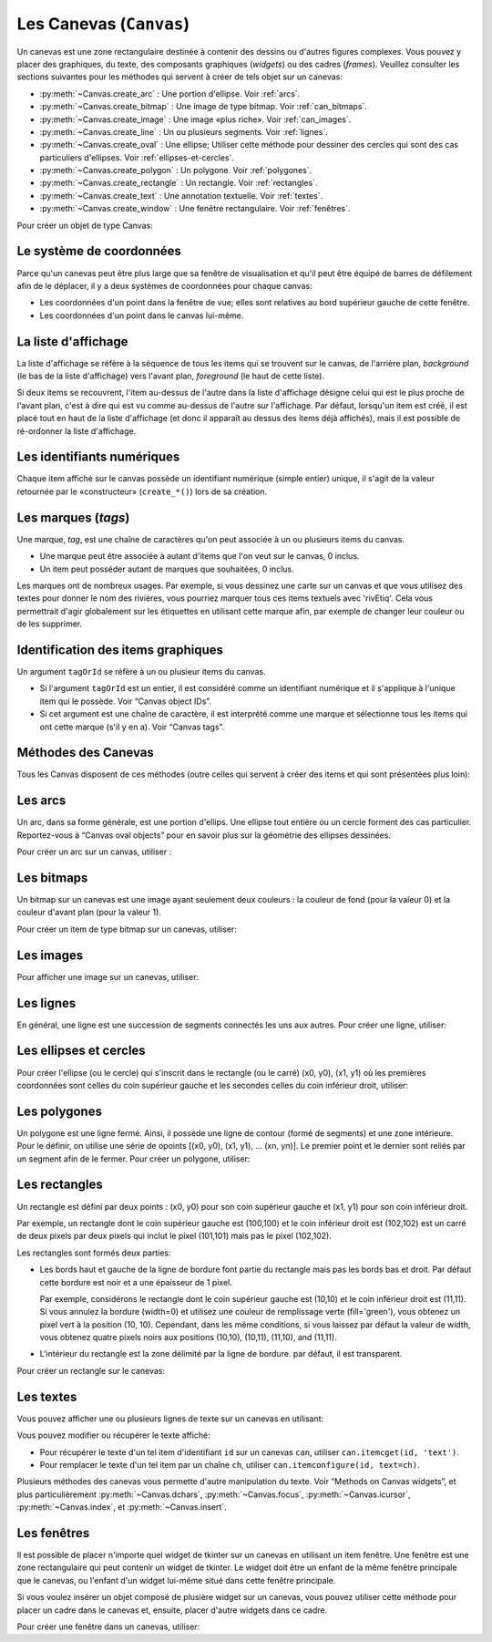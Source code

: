 .. _CANEVAS:

************************
Les Canevas (``Canvas``)
************************

Un canevas est une zone rectangulaire destinée à contenir des dessins ou d'autres figures complexes. Vous pouvez y placer des graphiques, du texte, des composants graphiques (`widgets`) ou des cadres (`frames`). Veuillez consulter les sections suivantes pour les méthodes qui servent à créer de tels objet sur un canevas:

* :py:meth:`~Canvas.create_arc` : Une portion d'ellipse. Voir :ref:`arcs`.

* :py:meth:`~Canvas.create_bitmap` : Une image de type bitmap. Voir :ref:`can_bitmaps`.

* :py:meth:`~Canvas.create_image` : Une image «plus riche». Voir :ref:`can_images`.

* :py:meth:`~Canvas.create_line` : Un ou plusieurs segments. Voir :ref:`lignes`.

* :py:meth:`~Canvas.create_oval` : Une ellipse; Utiliser cette méthode pour dessiner des cercles qui sont des cas particuliers d'ellipses. Voir :ref:`ellipses-et-cercles`.

* :py:meth:`~Canvas.create_polygon` : Un polygone. Voir :ref:`polygones`.

* :py:meth:`~Canvas.create_rectangle` : Un rectangle. Voir :ref:`rectangles`.

* :py:meth:`~Canvas.create_text` : Une annotation textuelle. Voir :ref:`textes`.

* :py:meth:`~Canvas.create_window` : Une fenêtre rectangulaire. Voir :ref:`fenêtres`.

Pour créer un objet de type Canvas:

.. py:class:: Canvas(parent, option=valeur, ...)

        Le constructeur retourne le nouveau widget canvas. Ses options sont:

        :arg borderwidth:
                (ou **bd**) Largeur de la bordure du canvas. Voir :ref:`dimensions`.
                La valeur par défaut est deux pixels. 
        :arg background:
                (ou **bg**) Couleur de fond du canvas. La valeur par défaut est un gris léger, à peu près ``'#E4E4E4'``.
        :arg closeenough:
                Un flottant qui précise la distance minimale entre la souris et un item pour considérer qu'elle est dedans. La valeur par défaut est 1.0.
        :arg confine:
                Si True (la valeur par défaut), il n'est pas possible de faire défiler le canvas en dehors de sa zone de visualisation (`scrollregion`), voir plus ci-dessous.
        :arg cursor:
                Pointeur de la souris utilisé sur le canvas. Voir “Cursors”.
        :arg height:
            Hauteur du canvas. Voir “Dimensions”.
        :arg highlightbackground:
                Couleur de la ligne de focus lorsque le canvas n'a pas le focus. Voir “Focus: routing keyboard input”.
        :arg highlightcolor:
                Couleur de la ligne de focus lorsque le canvas a le focus.
        :arg highlightthickness:
                Épaisseur de la ligne de focus. La valeur par défaut est 1.
        :arg relief:
                Le style de relief du canvas. La valeur par défaut est 'flat'. Voir “Relief styles”.
        :arg scrollregion:
                Un tuple ``(w, n, e, s)`` qui défini la zone du canvas accessible par défilement. w désigne le côté gauche, n le bord haut, e le côté droit et s le bord bas.
        :arg selectbackground:
                La couleur de fond utilisée pour afficher l'item sélectionné.
        :arg selectborderwidth:
                L'épaisseur de la bordure de l'item sélectionné.
        :arg selectforeground:
                La couleur d'avant plan utilisée pour mettre en valeur l'item sélectionné.
        :arg takefocus:
                Normalement, le focus (see Section 53, “Focus: routing keyboard input”) est obtenu en utilisant la touche Tab seulement si un gestionnaire d'événement a été prévu pour cela (see Section 54, “Events” for an overview of keyboard bindings). Si vous positionnez la valeur de cette option à 1, le canvas obtiendra le focus de manière ordinaire. Positionnez la à '' pour obtenir le comportement «normal».
        :arg width:
                Largeur du canvas. Voir “Dimensions”.
        :arg xscrollincrement:
                Normalement, on peut faire défiler un canvas horizontalement à n'importe qu'elle position. Vous pouvez obtenir ce comportement en positionnant cette opition à 0. Si vous donnez une valeur positive à cette option, le canvas défile en utilisant des multiples de cette valeur. Elle sera en outre utilisée comme unité de défilement horizontal comme quand l'utilisateur clique sur les flèches situées aux extrémités d'une barre de défilement. Voir “The Scrollbar widget”.
        :arg xscrollcommand:
                Si le canvas est muni d'une barre défilement, positionnez cette option en utilisant la méthode ``set()`` de la barre.
        :arg yscrollincrement:
                Fonctionne de manière similaire à **xscrollincrement**, mais pour un défilement vertical.
        :arg yscrollcommand:
                Fonctionne de manière similaire à **xscrollcommand**, mais pour une barre de défilement vertical.

Le système de coordonnées
=========================

Parce qu'un canevas peut être plus large que sa fenêtre de visualisation et qu'il peut être équipé de barres de défilement afin de le déplacer, il y a deux systèmes de coordonnées pour chaque canvas:

* Les coordonnées d'un point dans la fenêtre de vue; elles sont relatives au bord supérieur gauche de cette fenêtre.

* Les coordonnées d'un point dans le canvas lui-même.

La liste d'affichage
====================

La liste d'affichage se réfère à la séquence de tous les items qui se trouvent sur le canvas, de l'arrière plan, *background* (le bas de la liste d'affichage) vers l'avant plan, *foreground* (le haut de cette liste).

Si deux items se recouvrent, l'item au-dessus de l'autre dans la liste d'affichage désigne celui qui est le plus proche de l'avant plan, c'est à dire qui est vu comme au-dessus de l'autre sur l'affichage. Par défaut, lorsqu'un item est créé, il est placé tout en haut de la liste d'affichage (et donc il apparaît au dessus des items déjà affichés), mais il est possible de ré-ordonner la liste d'affichage.

Les identifiants numériques
===========================

Chaque item affiché sur le canvas possède un identifiant numérique (simple entier) unique, il s'agit de la valeur retournée par le «constructeur» (``create_*()``) lors de sa création.

Les marques (`tags`)
====================

Une marque, `tag`, est une chaîne de caractères qu'on peut associée à un ou plusieurs items du canvas.

* Une marque peut être associée à autant d'items que l'on veut sur le canvas, 0 inclus.

* Un item peut posséder autant de marques que souhaitées, 0 inclus.

Les marques ont de nombreux usages. Par exemple, si vous dessinez une carte sur un canvas et que vous utilisez des textes pour donner le nom des rivières, vous pourriez marquer tous ces items textuels avec 'rivEtiq'. Cela vous permettrait d'agir globalement sur les étiquettes en utilisant cette marque afin, par exemple de changer leur couleur ou de les supprimer.

Identification des items graphiques
===================================

Un argument ``tagOrId`` se réfère à un ou plusieur items du canvas.

* Si l'argument ``tagOrId`` est un entier, il est considéré comme un identifiant numérique et il s'applique à l'unique item qui le possède. Voir “Canvas object IDs”.

* Si cet argument est une chaîne de caractère, il est interprété comme une marque et sélectionne tous les items qui ont cette marque (s'il y en a). Voir “Canvas tags”. 

Méthodes des Canevas
====================

Tous les Canvas disposent de ces méthodes (outre celles qui servent à créer des items et qui sont présentées plus loin):

.. hlist::
  :columns: 4

  * :py:meth:`~Canvas.addtag_above`
  * :py:meth:`~Canvas.addtag_all`
  * :py:meth:`~Canvas.addtag_below`
  * :py:meth:`~Canvas.addtag_closest`
  * :py:meth:`~Canvas.addtag_enclosed`
  * :py:meth:`~Canvas.addtag_overlapping`
  * :py:meth:`~Canvas.addtag_withtag`
  * :py:meth:`~Canvas.bbox`
  * :py:meth:`~Canvas.canvasx`
  * :py:meth:`~Canvas.canvasy`
  * :py:meth:`~Canvas.coords`
  * :py:meth:`~Canvas.dchars`
  * :py:meth:`~Canvas.delete`
  * :py:meth:`~Canvas.dtag`
  * :py:meth:`~Canvas.find_above`
  * :py:meth:`~Canvas.find_all`
  * :py:meth:`~Canvas.find_below`
  * :py:meth:`~Canvas.find_closest`
  * :py:meth:`~Canvas.find_enclosed`
  * :py:meth:`~Canvas.find_overlapping`
  * :py:meth:`~Canvas.find_withtag`
  * :py:meth:`~Canvas.focus`
  * :py:meth:`~Canvas.gettags`
  * :py:meth:`~Canvas.icursor`
  * :py:meth:`~Canvas.index`
  * :py:meth:`~Canvas.insert`
  * :py:meth:`~Canvas.itemcget`
  * :py:meth:`~Canvas.itemconfigure`
  * :py:meth:`~Canvas.move`
  * :py:meth:`~Canvas.postscript`
  * :py:meth:`~Canvas.scale`
  * :py:meth:`~Canvas.scan_dragto`
  * :py:meth:`~Canvas.scan_mark`
  * :py:meth:`~Canvas.select_adjust`
  * :py:meth:`~Canvas.select_clear`
  * :py:meth:`~Canvas.select_from`
  * :py:meth:`~Canvas.select_item`
  * :py:meth:`~Canvas.select_to`
  * :py:meth:`~Canvas.tag_bind`
  * :py:meth:`~Canvas.tag_lower`
  * :py:meth:`~Canvas.tag_raise`
  * :py:meth:`~Canvas.tag_unbind`
  * :py:meth:`~Canvas.type`
  * :py:meth:`~Canvas.xview_moveto`
  * :py:meth:`~Canvas.xview_scroll`
  * :py:meth:`~Canvas.yview_moveto`
  * :py:meth:`~Canvas.yview_scroll`

.. py:method:: Canvas.addtag_above(newTag, tagOrId)

        Appose une nouvelle marque ``newTag`` à l'item situé juste au-dessus de celui qui est sélectionné par `tagOrId` dans la liste d'affichage. l'argument ``newTag``, donné sous la forme d'une chaîne de caractère, est la marque qu'on souhaite apposer.

.. py:method:: Canvas.addtag_all(newTag)

        Attache la marque donné à tous les items qui sont présents sur le canevas.

.. py:method:: Canvas.addtag_below(newTag, tagOrID)

        Attache la nouvelle marque ``newTag`` à tous les items situés en-dessous de celui qui est indiqué par l'identifiant numérique ou la marque ``tagOrId``. L'argument ``newTag`` est une chaîne de caractères.

.. py:method:: Canvas.addtag_closest(newTag, x, y, halo=None, start=None)

        Ajoute une marque à l'item le plus proche de la position indiquée par les coordonnées (de la fenêtre de vue). Si un ou plusieurs items sont à la même distanche, celui qui est le plus haut dans la liste d'affichage (qui recouvre les autres) est sélectionné.
        Utilisez l'argument ``halo`` afin d'augmenter la taille effective du point. Par exemple, une valeur de 5 indique le traitement de tous les objets qui recouvrent le disque de centre `(x, y)`.

        Si l'identifiant d'un objet est utilisé pour l'argument start, cette méthode marque l'item qui est le plus haut dans la liste d'affichage tout en étant en dessous de celui qui est aisni identifié.

.. py:method:: Canvas.addtag_enclosed(newTag, x1, y1, x2, y2)

        Ajoute la marque ``newTag`` à tous les items qui sont recouvert complètement par le rectangle dont le coin supérieur gauche est *(x1, y1)* et le coin inférieur droit est *(x2, y2)*. 

.. py:method:: Canvas.addtag_overlapping(newTag, x1, y1, x2, y2)

        Comme la méthode précédente à cela près que les items marqué sont tous ceux qui ont au moins un point commun avec le rectangle.

.. py:method:: Canvas.addtag_withtag(newTag, tagOrId)

        Ajoute la marque ``newTag`` à (aux) l'objet(s) identifié(s) par ``tagOrId``. 

.. py:method:: Canvas.bbox(tagOrId=None)

        Retourne un tuple ``(x1, y1, x2, y2)`` qui décrit un rectangle qui renferme tous les objets identifiés par ``tagOrId``. Si l'argument n'est pas précisé, le rectangle retourné est le plus petit qui contient tous les items présents dans le canevas. Le coin supérieur gauche du rectangle est *(x1, y1)* et son coin inférieur droit est (x2, y2).

.. py:method:: Canvas.canvasx(screenx, gridspacing=None)

        Retourne la coordonnées x du canevas qui correspond à la coordonnée x d'affichage précisée par ``screenx``. Si l'argument ``gridspacing``est précisé, la valeur de x relative au canevas est arrondi au plus proche multiple de cette valeur.

.. py:method:: Canvas.canvasy(screeny, gridspacing=None)

        Similaire à la méthode précédente mais pour y.

.. py:method:: Canvas.coords(tagOrId, x0, y0, x1, y1, ..., xn, yn)

        Si vous précisez uniquement l'argument ``tagOrId``, elle retourne un tuple contenant les coordonnées du plus en dessous ou de l'unique item précisé par cet argument. Le nombre des coordonnées dépend du type d'item. Dans la plupart des cas, il est de la forme (x1, y1, x2, y2) décrivant la boîte englobant (*bounding box*) de l'item.

        Vous pouvez déplacer un item en précisant ses nouvelles coordonnées.

.. py:method:: Canvas.dchars(tagOrId, first=0, last=first)

        Supprime des caractères d'un ou d'items textuels. Tous les caractères situés entre first et last (inclus) sont supprimés, ces paramètres indiquant une position entière ou la fin du texte via la chaîne ``'end'``. Par exemple, pour un canevas ``C`` et un item de marque ``'I'``, C.dchars('I', 1, 1) supprime le second caractère.

.. py:method:: Canvas.delete(tagOrId)

        Supprime le ou les items indiqués par ``tagOrId``. Il n'y a pas d'erreurs si aucun item ne correspond à ``tagOrId``.

.. py:method:: Canvas.dtag(tagOrId, tagToDelete)

        Supprime la marque ``tagToDelete`` de (ou des) l'item(s) associé(s) à ``tagOrId`` from the object or objects specified by tagOrId. 

.. py:method:: Canvas.find_above(tagOrId)

        Retourne l'identifiant numérique de l'item situé juste au dessus de celui qui est sélectionné par ``tagOrId``. S'il y en a plusieurs, on utilise le plus haut dans la liste d'affichage. Si l'item précisé par ``tagOrId`` est le plus haut, la méthode returne un tuple vide ``()``.

.. py:method:: Canvas.find_all()

        Retourne une liste qui contient tous les identifiants numériques de tous les items du canvas, du plus bas au plus haut.

.. py:method:: Canvas.find_below(tagOrId)

        Retourne l'identifiant numérique de l'item situé juste en dessous de celui qui est associé à ``tagOrId``. Si plusieurs items correspondent, on obtient le plus bas dans la liste d'affichage. Si l'item précisé par ``tagOrId`` est le plus bas, la méthode retourne un tuple vide ``()``.

.. py:method:: Canvas.find_closest(x, y, halo=None, start=None)

        Retourne un tuple contenant l'identifiant numérique d'un seul item, celui qui est le plus proche du point (x, y). Si plusieurs items sont sélectionnés, c'est celui qui est le plus haut dans la liste d'affichage. Si aucun item n'est sélectionné, retourne une liste vide. Utiliser l'argument ``halo`` afin d'augmenter la taille effective du point. Tout item situé à une distance inférieur à ``halo`` de (x, y) le coupe. argument to increase the effective size of the point. For example, halo=5 would treat any object within 5 pixels of (x, y) as overlapping. Si ``start`` est renseigné, en utilisant une marque ou un identifiant (la marque sélectionne l'item le plus bas), l'item le plus proche et situé en-dessous de ``start`` est choisi.

.. py:method:: Canvas.find_enclosed(x1, y1, x2, y2)

        Retourne la liste des identifiants numériques des items situés entièrement à l'intérieur du rectangle déterminé par (x1, y1) (coin supérieur gauche) et (x2,y2) (coin inférieur droit). 

.. py:method:: Canvas.find_overlapping(x1, y1, x2, y2)

        Similaire à la méthode précédente, mais sélectionne tous les items qui ont au moins un point commun avec le rectangle.

.. py:method:: Canvas.find_withtag(tagOrId)

        Retourne la liste des identifiants numériques des items sélectionné par ``tagOrId``.

.. py:method:: Canvas.focus(tagOrId=None)

        Donne le focus à l'item sélectionné par ``tagOrId``. Si plusieurs sont sélectionnés, donne le focus au premier de la liste d'affichage qui permet un curseur d'insertion. Si aucun n'item ne satisfait cette condition ou si le caneva n'a pas le focus, le focus n'est pas modifié. Si l'argument est omis, l'identifiant de l'item qui a le focus est retourné ou ``''`` si aucun ne l'a.

.. py:method:: Canvas.gettags(tagOrId)

        If tagOrId is an object ID, returns a list of all the tags associated with that object. If the argument is a tag, returns all the tags for the lowest object that has that tag. 

.. py:method:: Canvas.icursor(tagOrId, index)

        En supposant que l'item sélectionné permet l'insertion de texte et qu'il a le focus, positionne le curseur d'insertion à la position ``index`` lequel est soit un entier ou la chaîne 'end'. N'a pas d'effet autrement.

.. py:method:: Canvas.index(tagOrId, specifier)

        Retourne l'index (entier) du ``specifier`` donné dans l'item textuel sélection par ``tagOrId`` (le plus bas s'il y en a plusieurs). Returns the integer index of the given specifier in the text item specified by tagOrId (the lowest one that, if tagOrId specifies multiple objects). La valeur de retour est une position dans une chaîne qui suit les convention de Python, 0 signifie avant le premier caractère. L'argument ``specifier`` peut être :

        * 'insert', pour retourner la position courante du curseur d'insertion.

        * 'end', pour retourner la position qui suit le dernier caractère.

        * 'sel.first', pour retourner la position initiale de la zone de sélection. Si une telle zone n'existe pas, tkinter produira une exception du type ``TclError``.

        * 'sel.last', pour retourner la position de la fin de la zone de sélection. De même, tkinter lève une exception si une telle zone n'existe pas.

        * Une chaîne de la forme '@x,y' pour retourner l'index du caractère situé à la position (x, y). Si cette position est située au-dessus ou à gauche de l'item textuel, la méthode retourne 0. Si elle est située en-dessous ou à droite, la méthode retourne l'index de fin de l'item. 

.. py:method:: Canvas.insert(tagOrId, beforeThis, text)

        Insère la chaîne de cararctère `text` dans le ou les items donnés via ``tagOrId``, à la position déterminée par ``beforeThis``: 'insert', 'end', 'sel.first' et 'sel.last' ou un entier (index) ou '@x,y' (x et y à remplacer par des entiers).

.. py:method:: Canvas.itemcget(tagOrId, option)

        Retourne la valeur de l'``option`` de configuration (précisé par une chaîne de caractère) pour l'item sélectionné (ou pour l'item le plus bas si plusieurs sont sélectionnés par ``tagOrId``. C'est très similaire à la méthode ``cget()`` pour les widgets.

.. py:method:: Canvas.itemconfigure(tagOrId, option, ...)

        Si aucune option n'est indiquée, retourne un dictionnaire dont les clés sont les options possibles pour l'item donné par ``tagOrId`` (ou le plus bas s'il y en a plusieurs). Autrement, modifie la ou les options données sous la forme ``option=valeur``.

.. py:method:: Canvas.move(tagOrId, dx, dy)

        Déplace les items donnés via ``tagOrId`` by adding dx à leur coordonnés x et dy à leurs coordonnées y.

.. py:method:: Canvas.postscript(option, ...)

        Generates an Encapsulated PostScript representation of the canvas's current contents. The options include:
        colormode	Use 'color' for color output, 'gray' for grayscale, or 'mono' for black and white.
        file	If supplied, names a file where the PostScript will be written. If this option is not given, the PostScript is returned as a string.
        height	How much of the Y size of the canvas to print. Default is the entire visible height of the canvas.
        rotate	If false, the page will be rendered in portrait orientation; if true, in landscape.
        x	Leftmost canvas coordinate of the area to print.
        y	Topmost canvas coordinate of the area to print.
        width	How much of the X size of the canvas to print. Default is the visible width of the canvas. 

.. py:method:: Canvas.scale(tagOrId, x, y, sx, sy)

        Mise à l'échelle de tous les objets relativement au point de référence ``P=(x, y)``. Les facteurs d'échelle ``sx`` et ``sy`` sont basés sur une valeur de 1.0 qui signifie aucune mise à l'échelle. Chaque point des items sélectionné sont déplacés de façon que leurs distances en x (resp. en y) au point P sont multipliées par sx (resp. sy). Cette méthode ne modifie pas la taille des textes mais peut les déplacer.

.. py:method:: Canvas.scan_dragto(x, y, gain=10.0)

        Sert à faire défiler le canevas. voir la méthode :py:meth:`~Canvas.scan_mark()`.

.. py:method:: Canvas.scan_mark(x, y)

        Cette méthode sert à réaliser des défilement rapide du canevas. L'intention est que l'utilisateur puisse faire défiler le canvas en appuyant sur un bouton de la souris (sans relâcher) et en la déplaçant jusqu'au relâchement. Pour réaliser cette fonctionnalité, lier l'événement souris «bouton appuyé» à un gestionnaire qui appelle cette méthode en positionnant x et y à la position de la souris. Ensuite, lier l'événement '<Motion>' à un gestionnaire qui, en supposant que le bouton de la souris n'est pas relâché, appelle :py:meth:`~Canvas.scan_dragto(x, y, gain)` en positionnant x et y aux coordonnées de la souris ; le paramètre ``gain`` sert à contrôler le rythme du défilement, sa valeur par défaut est 10.0. Utiliser une valeur plus grande pour accélérer le défilement.

.. py:method:: Canvas.select_adjust(tagOrId, index)

        Trouve l'extrémité de la selection courante la plus proche du caractère donné par ``index`` et l'ajuste de façon que la nouvelle sélection contienne ce caractère. L'autre extrémité de la sélection devient le point d'ancrage pour une utilisation ultérieure de :py:meth:`~Canvas.select_to`. Si il n'y avait aucune sélection, se comporte comme la méthode  :py:meth:`~Canvas.select_to`.

        Pour les valeurs possible de ``index``, voir :py:meth:`~Canvas.insert`. 

.. py:method:: Canvas.select_clear()

        Supprime la sélection courante (pas ce qui est sélectionné) si elle existe, autrement ne fait rien.

.. py:method:: Canvas.select_from(tagOrId, index)

        Positionne le point d'ancrage de la sélection juste avant le caractère précisé par ``index`` dans le texte de l'item donné par ``tagOrId``. Cette méthode ne modifie pas une sélection existante, elle positionne simplement la marque de fin de sélection pour l'utilisation ultérieur de :py:meth:`~Canvas.select_to`.

.. py:method:: Canvas.select_item()

        S'il y a une sélection de texte dans ce canevas, retourne l'identiant de l'item texte qui contient la sélection. Sinon, retourne None.

.. py:method:: Canvas.select_to(oid, index)

        Positionne la sélection afin qu'elle inclue tous les caractères compris entre l'ancre de la sélection et ``index``. La nouvelle sélection contient le caractère à la position ``index``. Elle contient le caractère associé à l'ancre de sélection seulement si ``index`` est supérieur ou égal au point d'ancrage de la sélection. Le point d'ancrage de la sélection est déterminé par la dernière utilisation des méthodes :py:meth:`~Canvas.select_adjust` ou :py:meth:`~Canvas.select_from`.  Si le point d'ancrage de la sélection n'était pas positionné, il est placé à la position ``index`, il est placé à la position ``index``.

.. py:method:: Canvas.tag_bind(tagOrId, chevt=None, gestionnaire=None, add=None)

        Lie le gestionnaire d'événement ``gestionnaire``, pour l'évenement précisé par ``chevt``, à ou aux items ``tagOrId``. Si l'argument ``add`` est une chaîne qui commence par '+', cette liaison est ajoutées à celles qui ont déjà pu être défini pour cete événement. Autrement, les liaison précédement définies sont remplacées par celle-ci.  Pour plus d'informations, voir “Events”. Notez que la liaison aux items n'est pas supprimée par la suppression d'une marque (ni ajoutée en cas de nouveau marquage).

.. py:method:: Canvas.tag_lower(tagOrId, belowThis)

        Déplace les items ``tagOrId`` juste en-dessous du premier ou seul item indiqué par ``belowThis``. S'il y en a plusieurs, leur ordre relatif n'est pas modifié. Cette méthode ne s'applique pas aux items fenêtre.

.. py:method:: Canvas.tag_raise(tagOrId, aboveThis)

        Déplace les items sélectionné par ``tagOrId`` juste au-dessus du premier ou seul item sélectionné par ``aboveThis``. S'il y en a plusieurs, leur ordre relatif n'est pas modifié. Cette méthode ne s'applique pas aux items fenêtre.

.. py:method:: Canvas.tag_unbind(tagOrId, chEvt, gestcId=None)

        Supprime la liaison entre le ou les items ``tagOrId`` et le gestionnaire ``gestId`` pour la chaîne d'événement ``chEvt``. Voir  “Events”. 

.. py:method:: Canvas.type(tagOrId)

        Retourne le type du premier ou seul item sélectionné par ``tagOrdId``. La valeur de retour est l'une des chaînes suivante : ``'arc'``, ``'bitmap'``, ``'image'``, ``'line'``, ``'oval'``, ``'polygon'``, ``'rectangle'``, ``'text'``, or ``'window'``. 

.. py:method:: Canvas.xview_moveto(fraction)

        Cette méthode fait défiler le canevas relativement à sa fenêtre de vue. L'intention est de faire une liaison avec l'option command d'un barre de défilement qui aurait été associé à ce canevas. Le défilement est horizontal jusqu'à une position entre 0 et 1 (argument ``fraction``): 0.0 pour sa position la plus à gauche et 1.0 pour sa position la plus à droite. 

.. py:method:: Canvas.xview_scroll(n, what)

        Cette méthode fait défiler le canevas à gauche ou à droite. L'argument ``what`` précise le défilement qui peut être soit 'units' soit 'pages', ``n`` précise le nombre d'unité du déplacement (vers la droite si positif, vers la gauche autrement). 'units' se réfère à l'option ``xscrollincrement`` (voir “The Scrollbar widget”). Pour 'pages', n est multiplier par 90% de la largeur de la page.

.. py:method:: Canvas.yview_moveto(fraction)

        Même chose que xview_moveto mais verticalement. 

.. py:method:: Canvas.yview_scroll(n, what)

        Même chose que xview_scroll mais verticalement.

.. _arcs:

Les arcs
========

Un arc, dans sa forme générale, est une portion d'ellips. Une ellipse tout entière ou un cercle forment des cas particulier. Reportez-vous à  “Canvas oval objects” pour en savoir plus sur la géométrie des ellipses dessinées.

Pour créer un arc sur un canvas, utiliser :

.. py:method:: Canvas.create_arc(x0, y0, x1, y1, option, ...)

        Le constructeur retourne l'identifiant numérique du nouvel arc créé.

        Le point (x0, y0) est le coin supérieur gauche et (x1, y1) le coin inférieur droit du rectangle dans lequel s'inscrit l'ellipse. Si le rectangle est un carré, vous obtenez un (arc) de cercle.

        Les options possibles sont: 

        :arg activedash:
                Ces options servent à préciser l'apparence de l'arc lorsque son état est 'active', c'est à dire lorsque la souris le survole. Pour les valeurs possibles, voir les options dash, fill, outline, outlinestipple, stipple, and width. 
        :arg activefill:
        :arg activeoutline:
        :arg activeoutlinestipple:
        :arg activestipple:
        :arg activewidth:
        :arg dash: 
                Sert à réaliser une bordure hâchurée autour de l'arc. Utiliser cette option pour préciser un motif de hâchure. Voir “Dash patterns”.
        :arg dashoffset: 
                Utiliser cette option pour décaler la bordure du motif hâchuré à un autre point du cycle. Voir :ref:`Motifs-brise`.
        :arg disableddash: 
                Ces options servent à préciser l'apparence de l'arc lorsque son état est 'disabled'.
        :arg disabledfill:
        :arg disabledoutline:
        :arg disabledoutlinestipple:
        :arg disabledstipple:
        :arg disabledwidth:
        :arg extent:
                Largeur angulaire de l'arc en degrés. L'arc commence à l'angle précisé par l'option **start** et s'étend de **extent** degrés dans le sens direct (sens contraire des aiguilles d'une montre).
        :arg fill:
                Par défaut, l'intérieur de l'arc est transparent et vous pouvez obtenir ce comportement avec ``fill=''``. Vous pouvez aussi utiliser une couleur de remplissage. Voir :ref:`couleurs`.
        :arg offset: 
                Utiliser cette option pour modifier le décalage du motif de «pointillé» de l'intérieur de l'arc. Voir “Matching stipple patterns”.
        :arg outline:
                Couleur de la bordure. Par défaut,``outline='black'``.
        :arg outlineoffset: 
                Utiliser cette option pour ajuster le motif de «pointillé» de la ligne de bordure. Voir “Matching stipple patterns”.
        :arg outlinestipple:
                Utiliser cette option pour une ligne de bordure en pointillé. Le motif est précisé à l'aide d'un bitmap; Voir :ref:`bitmaps`.
        :arg start:
                Angle (en degré), mesuré à partir de l'axe des x (dirigé horizontalement et vers la droite), qui précise le point de départ de l'arc. Si cette option n'est pas renseignée, on obtient une ellipse.
        :arg state: 
                'normal' par défaut. Il vaut 'active' lorsque la souris le survole. Mettre cet option à 'disabled' pour l'empêcher de réagir à la souris, la mettre à 'hidden' pour le rendre invisible.
        :arg stipple: 
                Un bitmap pour indiquer le motif de pointillé à utiliser pour remplir l'intérieur de l'arc. Par défaut, ``stipple=''``, ce qui indique l'utilisation potentielle d'une couleur de remplissage. Une valeur typique serait ``stipple='gray25'``. N'a pas d'effet sauf si une couleur a été indiquée pour l'option ``fill`` . Voir “Bitmaps”.
        :arg style: 
                Par défaut, l'arc est dessiné avec ses rayons; utiliser ``style='pieslice'`` pour obtenir cela. Pour dessiner l'arc sans ses rayons, utiliser ``style='arc'. tPour tracer l'arc et sa corde, c'est à dire le segment qui joint ses extrémtités, utiliser ``style='chord'``.
        :arg tags: 
                Si c'est une chaîne seule, elle sert à marquer (tag) l'arc. Utiliser un tuple de chaînes pour lui attribuer plusieurs marques. Voir “Canvas tags”.
        :arg width:
                Largeur de la bordure. Vaut 1 pixel par défaut. Utiliser ``width=0`` Pour rendre la bordure invisible. Voir “Dimensions”. 


.. _can_bitmaps:

Les bitmaps
===========

Un bitmap sur un canevas est une image ayant seulement deux couleurs : la couleur de fond (pour la valeur 0) et la couleur d'avant plan (pour la valeur 1).

Pour créer un item de type bitmap sur un canevas, utiliser:


.. py:method:: Canvas.create_bitmap(x, y, options ...)

        Retourne l'identifiant numérique de l'image bitmap créé sur le canevas appelant.

        x et y sont les coordonnées du point de référence qui précise où placer le bitmap.

        Les options sont :

        :arg activebackground: 
                Ces options précise la couleur de fond, le bitmap et la couleur d'avant plan lorsque le bitmap est 'active', c'est à dire lors du survol de la souris.
        :arg activebitmap:
        :arg activeforeground:
        :arg anchor:
                Le bitmap est positionné relativement au point (x, y). La valeur par défaut est ``anchor='center', ce qui centre le bitmap sur la position (x, y). Voir “Anchors” pour les valeurs d'ancrage. Par exemple, si vous indiquez ``anchor='ne', le bitmap est positionné de telle sorte que le point (x, y) est situé dans le coin supérieur droit (nord est) du bitmap.
        :arg background: 
                La couleur de fond du bitmap (son 0). Sa valeur par défaut est ``background=''`` ce qui veut dire transparent.
        :arg bitmap: 
                Le bitmap à afficher. Voir :ref:`bitmaps`.
        :arg disabledbackground: 
                Ces options précisent la couleur de fond, le bitmap et la couleur d'avant plan utilisés lorsque le bitmap est dans l'état (*state*) 'disabled'.
        :arg disabledbitmap:
        :arg disabledforeground:
        :arg foreground: 
                La couleur d'avant plan (son 1) du bitmap. Sa valeur par défaut est ``foreground='black'``.
        :arg state: 
                'normal' par défaut. Il vaut 'active' lorsque la souris le survole. Mettre cet option à 'disabled' pour l'empêcher de réagir à la souris, la mettre à 'hidden' pour le rendre invisible.
        :arg tags: 
                Si c'est une chaîne seule, elle sert à marquer (tag) le bitmap. Utiliser un tuple de chaînes pour lui attribuer plusieurs marques. Voir “Canvas tags”.

.. _can_images:

Les images
==========

Pour afficher une image sur un canevas, utiliser:


.. py:method:: Canvas.create_image(x, y, option, ...)

        Retourne l'identifiant numérique de l'item image créé sur le canevas appelant.

        L'image est positionné relativement au point (x, y). Ces options sont :

        :arg activeimage: 
                Image à afficher lorsque la souris survole l'item.  For option values, see image below.
        :arg anchor:
                Par défaut, vaut 'center' ce qui signifie que le texte est centré par rapport à la position (x,y). Voir  “Anchors” pour les valeurs possibles. Par exemple, si anchor='s', l'image sera positionnée de sorte que le point (x, y) soit situé au milieu de son bord supérieur (sud).
        :arg disabledimage: 
                Image à afficher lorsque l'item est inactif (à l'état 'disabled'). Pour les valeurs possibles, voir **image** ci-dessous.
        :arg image:
                L'image à afficher, voir “Images”, pour avoir des informations à propos de la création d'image qui peuvent être chargées dans les canevas.
        :arg state: 
                'normal' par défaut. Mettre cet option à 'disabled' pour l'empêcher de réagir à la souris, la mettre à 'hidden' pour le rendre invisible.
        :arg tags:
                Si c'est une chaîne seule, elle sert à marquer (tag) l'image. Utiliser un tuple de chaînes pour lui attribuer plusieurs marques. Voir “Canvas tags”.

.. _lignes:

Les lignes
==========

En général, une ligne est une succession de segments connectés les uns aux autres. Pour créer une ligne, utiliser:


.. py:method:: Canvas.create_line(x0, y0, x1, y1, ..., xn, yn, option, ...)

        La ligne est formée de segments qui joignent les points (x0, y0), (x1, y1), … (xn, yn). Les options possibles sont :

        :arg activedash: 
                Ces options servent à préciser l'apparence de la ligne lorsque son état est 'active', c'est à dire lorsque la souris la survole. Pour les valeurs possibles, voir les options dash, fill, stipple, and width. 
        :arg activefill:
        :arg activestipple:
        :arg activewidth:
        :arg arrow:
                Par défaut, la ligne n'est pas terminée par une flèche. Utiliser ``arrow='first'`` pour obtenir une flèche au point (x0, y0) de la ligne. Utilisez ``arrow='last'`` pour obtenir une flèche à l'autre extrémité. Utilisez ``arrow='both'`` pour en avoir à chaque extrémité.
        :arg arrowshape:
                Un tupe (d1, d2, d3) qui décrit la forme des flèches ajoutées par l'option **arrow**. La valeur par défaut est (8,10,3). Voir les flèches.
        :arg capstyle:
                Utiliser cette option pour préciser la forme des extrémités de la ligne. Voir :ref:`style-extr`. La valeur par défaut est 'butt'.
        :arg dash: 
                Pour produire une ligne hâchurée, donner une valeur à cette option. Voir :ref:`Motifs-brise`. L'apparence par défaut est une ligne pleine.
        :arg dashoffset: 
                Si vous préciser un motif de hâchure, le comportement par défaut est d'utiliser le motif dès le début de la ligne. Utiliser cette option pour décaler la bordure du motif hâchuré à une certaine distance par rapport au début de la ligne. Voir :ref:`Motifs-brise`.
        :arg disableddash: 
                Ces options servent à préciser l'apparence de la ligne lorsque son état est 'disabled'.
        :arg disabledfill:
        :arg disabledstipple:
        :arg disabledwidth:
        :arg fill:
                La couleur utiliser par dessiner la ligne. La valeur par défaut est fill='black'.
        :arg joinstyle: 
                Cette option contrôle l'apparence des jointures des côtés adjacents (lorsqu'il y en a plusieurs) de la ligne. Voir “Cap and join styles”. La valeur par défaut est 'round'.
        :arg offset: 
                Pour les lignes en pointillés, cette option sert à régler finement le motif en cohérence avec ceux des objets adjacents. Voir “Matching stipple patterns”..
        :arg smooth:
                La bordure par défaut est formée de segments pour connecté les points qui définissent la ligne; Utilisez smooth=0 pour obtenir ce comportement. Si vous utilisez smooth=1, vous obtenez une courbe qui passe par ces points. Pour obtenir un segmente avec smooth=1, dupliquer les coordonnées de ces extrémités.
        :arg splinesteps:
                Si smooth=1, chaque morceau de la courbe (entre deux points) est rendu à l'aide d'un certain nombre de petits segments. Cette option précise le nombre de segment utilisé pour cela; Sa valeur par défaut est splinesteps=12.
        :arg state: 
                'normal' par défaut. Il vaut 'active' lorsque la souris survole la ligne. Mettre cette option à 'disabled' pour l'empêcher de réagir à la souris, la mettre à 'hidden' pour la rendre invisible.
        :arg stipple:
                Pour dessiner une ligne en pointillé, indiquez un bitmap qui précise le motif à utiliser, par exemple stipple='gray25'. Voir “Bitmaps” pour les valeurs possibles.
        :arg tags:
                Si c'est une chaîne seule, elle sert à marquer (tag) la ligne. Utiliser un tuple de chaînes pour lui attribuer plusieurs marques. Voir “Canvas tags”.
        :arg width:
                L'épaisseur de la ligne. Vaut 1 pixel par défaut. Voir “Dimensions” pour les valeurs possibles.

.. _ellipses-et-cercles:

Les ellipses et cercles
=======================

Pour créer l'ellipse (ou le cercle) qui s'inscrit dans le rectangle (ou le carré) (x0, y0), (x1, y1) où les premières coordonnées sont celles du coin supérieur gauche et les secondes celles du coin inférieur droit, utiliser:

.. py:method:: Canvas.create_oval(x0, y0, x1, y1, option, ...)

        Retourne l'identifiant numérique de l'ellipse créé. Les options sont :

        :arg activedash: 
                Ces options servent à préciser l'apparence du rectangle lorsque son état est 'active', c'est à dire lorsque la souris le survole. Pour les valeurs possibles, voir les options dash, fill, outline, outlinestipple, stipple, and width. 
        :arg activefill:
        :arg activeoutline:
        :arg activeoutlinestipple:
        :arg activestipple:
        :arg activewidth:
        :arg dash: 
                Sert à réaliser une bordure hâchurée autour de l'ellipse. Utiliser cette option pour préciser un motif de hâchure. Voir “Dash patterns”.
        :arg dashoffset: 
                Utiliser cette option pour décaler la bordure du motif hâchuré à un autre point du cycle. Voir :ref:`Motifs-brise`.
        :arg disableddash: 
                Ces options servent à préciser l'apparence de l'ellipse lorsque son état est 'disabled'.
        :arg disabledfill:
        :arg disabledoutline:
        :arg disabledoutlinestipple:
        :arg disabledstipple:
        :arg disabledwidth:
        :arg fill:
                Par défaut, l'intérieur de l'ellipse  est transparent et vous pouvez obtenir ce comportement avec ``fill=''``. Vous pouvez aussi utiliser une couleur de remplissage. Voir :ref:`couleurs`.
        :arg offset: 
                Utiliser cette option pour modifier le décalage du motif de «pointillé» de l'intérieur de l'ellipse. Voir “Matching stipple patterns”.
        :arg outline:
                Couleur de la bordure. Par défaut,``outline='black'``.
        :arg outlineoffset: 
                Utiliser cette option pour ajuster le motif de «pointillé» de la ligne de bordure. Voir “Matching stipple patterns”.
        :arg stipple:
                Un bitmap pour indiquer le motif de pointillé à utiliser pour remplir l'intérieur de l'ellipse.  Par défaut, ``stipple=''``, ce qui indique l'utilisation potentielle d'une couleur de remplissage. Une valeur typique serait ``stipple='gray25'``. N'a pas d'effet sauf si une couleur a été indiquée pour l'option ``fill`` . Voir “Bitmaps”.
        :arg outlinestipple: 
                Utiliser cette option pour une ligne de bordure en pointillé. Le motif est précisé à l'aide d'un bitmap (voir stipple ci-dessus); Voir :ref:`bitmaps`.
        :arg state: 
                'normal' par défaut. Il vaut 'active' lorsque la souris le survole. Mettre cet option à 'disabled' pour l'empêcher de réagir à la souris, la mettre à 'hidden' pour le rendre invisible.
        :arg tags:
                Si c'est une chaîne seule, elle sert à marquer (tag) l'ellipse. Utiliser un tuple de chaînes pour lui attribuer plusieurs marques. Voir “Canvas tags”.
        :arg width:
                Largeur de la bordure. Vaut 1 pixel par défaut. Utiliser ``width=0`` Pour rendre la bordure invisible. Voir “Dimensions”. 

.. _polygones:

Les polygones
=============

Un polygone est une ligne fermé. Ainsi, il possède une ligne de contour (formé de segments) et une zone intérieure. Pour le définir, on utilise une série de opoints [(x0, y0), (x1, y1), … (xn, yn)]. Le premier point et le dernier sont reliés par un segment afin de le fermer. Pour créer un polygone, utiliser:

.. py:method:: Canvas.create_polygon(x0, y0, x1, y1, ..., option, ...)

        Retourne l'identifiant numérique du polygone créé. Ses options sont:

        :arg activedash: 
                Ces options servent à préciser l'apparence du polygone lorsque son état est 'active', c'est à dire lorsque la souris le survole. Pour les valeurs possibles, voir les options dash, fill, outline, outlinestipple, stipple, and width. 
        :arg activefill:
        :arg activeoutline:
        :arg activeoutlinestipple:
        :arg activestipple:
        :arg activewidth:
        :arg dash: 
                Sert à réaliser une bordure hâchurée autour du polygone. Utiliser cette option pour préciser un motif de hâchure. Voir “Dash patterns”.
        :arg dashoffset: 
                Utiliser cette option pour décaler la bordure du motif hâchuré à un autre point du cycle. Voir :ref:`Motifs-brise`.
        :arg disableddash: 
                Ces options servent à préciser l'apparence du rectangle lorsque son état est 'disabled'.
        :arg disabledfill:
        :arg disabledoutline:
        :arg disabledoutlinestipple:
        :arg disabledstipple:
        :arg disabledwidth:
        :arg fill:
                Par défaut, l'intérieur du polygone est transparent et vous pouvez obtenir ce comportement avec ``fill=''``. Vous pouvez aussi utiliser une couleur de remplissage. Voir :ref:`couleurs`.
        :arg joinstyle: 
                Cette option contrôle l'apparence des jointures des côtés adjacents du polygone. Voir “Cap and join styles”.
        :arg offset: 
                Utiliser cette option pour modifier le décalage du motif de «pointillé» de l'intérieur du polygone. Voir “Matching stipple patterns”.
        :arg outline:
                Couleur de la bordure; par défaut, outline='', ce qui rend la bordure transparente.
        :arg outlineoffset: 
                Utiliser cette option pour ajuster le motif de «pointillé» de la ligne de bordure. Voir “Matching stipple patterns”.
        :arg outlinestipple: 
                Utiliser cette option pour une ligne de bordure en pointillé. Le motif est précisé à l'aide d'un bitmap; Voir :ref:`bitmaps`.
        :arg smooth:
                La bordure par défaut est formée de segments pour connecté les points qui définissent le polygone; Utilisez smooth=0 pour obtenir ce comportement. Si vous utilisez smooth=1, vous obtenez une courbe qui passe par ces points. Pour obtenir un segmente avec smooth=1, dupliquer les coordonnées de ces extrémités.
        :arg splinesteps:
                Si smooth=1, chaque morceau de la courbe (entre deux points) est rendu à l'aide d'un certain nombre de petits segments. Cette option précise le nombre de segment utilisé pour cela; Sa valeur par défaut est splinesteps=12.
        :arg state: 
                'normal' par défaut. Il vaut 'active' lorsque la souris le survole. Mettre cet option à 'disabled' pour l'empêcher de réagir à la souris, la mettre à 'hidden' pour le rendre invisible.
        :arg stipple:
                Un bitmap pour indiquer le motif de pointillé à utiliser pour remplir l'intérieur du polygone. Par défaut, ``stipple=''``, ce qui indique l'utilisation potentielle d'une couleur de remplissage. Une valeur typique serait ``stipple='gray25'``. N'a pas d'effet sauf si une couleur a été indiquée pour l'option ``fill`` . Voir “Bitmaps”.
        :arg tags:
                Si c'est une chaîne seule, elle sert à marquer (tag) le polygone. Utiliser un tuple de chaînes pour lui attribuer plusieurs marques. Voir “Canvas tags”.
        :arg width:
                Largeur de la bordure. Vaut 1 pixel par défaut. Utiliser ``width=0`` Pour rendre la bordure invisible. Voir “Dimensions”. 

.. _rectangles:

Les rectangles
==============

Un rectangle est défini par deux points : (x0, y0) pour son coin supérieur gauche et (x1, y1) pour son coin inférieur droit.

Par exemple, un rectangle dont le coin supérieur gauche est (100,100) et le coin inférieur droit est (102,102) est un carré de deux pixels par deux pixels qui inclut le pixel (101,101) mais pas le pixel (102,102).

Les rectangles sont formés deux parties:

* Les bords haut et gauche de la ligne de bordure font partie du rectangle mais pas les bords bas et droit. Par défaut cette bordure est noir et a une épaisseur de 1 pixel.

  Par exemple, considérons le rectangle dont le coin supérieur gauche est (10,10) et le coin inférieur droit est (11,11). Si vous annulez la bordure (width=0) et utilisez une couleur de remplissage verte (fill='green'), vous obtenez un pixel vert à la position (10, 10). Cependant, dans les même conditions, si vous laissez par défaut la valeur de width, vous obtenez quatre pixels noirs aux positions (10,10), (10,11), (11,10), and (11,11).

* L'intérieur du rectangle est la zone délimité par la ligne de bordure. par défaut, il est transparent. 

Pour créer un rectangle sur le canevas: 

.. py:method:: Canvas.create_rectangle(x0, y0, x1, y1, option, ...)

        Retourne l'identifiant numérique du rectangle créé. Ses options sont: 

        :arg activedash: 
                Ces options servent à préciser l'apparence du rectangle lorsque son état est 'active', c'est à dire lorsque la souris le survole. Pour les valeurs possibles, voir les options dash, fill, outline, outlinestipple, stipple, and width. 
        :arg activefill:
        :arg activeoutline:
        :arg activeoutlinestipple:
        :arg activestipple:
        :arg activewidth:
        :arg dash: 
                Sert à réaliser une bordure hâchurée autour du rectangle. Utiliser cette option pour préciser un motif de hâchure. Voir “Dash patterns”.
        :arg dashoffset: 
                Utiliser cette option pour décaler la bordure du motif hâchuré à un autre point du cycle. Voir :ref:`Motifs-brise`.
        :arg disableddash: 
                Ces options servent à préciser l'apparence du rectangle lorsque son état est 'disabled'.
        :arg disabledfill:
        :arg disabledoutline:
        :arg disabledoutlinestipple:
        :arg disabledstipple:
        :arg disabledwidth:
        :arg fill:
                Par défaut, l'intérieur du rectangle est transparent et vous pouvez obtenir ce comportement avec ``fill=''``. Vous pouvez aussi utiliser une couleur de remplissage. Voir :ref:`couleurs`.
        :arg offset: 
                Utiliser cette option pour modifier le décalage du motif de «pointillé» de l'intérieur du rectangle. Voir “Matching stipple patterns”.
        :arg outline:
                Couleur de la bordure. Par défaut,``outline='black'``.
        :arg outlineoffset: 
                Utiliser cette option pour ajuster le motif de «pointillé» de la ligne de bordure. Voir “Matching stipple patterns”.
        :arg outlinestipple: 
                Utiliser cette option pour une ligne de bordure en pointillé. Le motif est précisé à l'aide d'un bitmap; Voir :ref:`bitmaps`.
        :arg state: 
                'normal' par défaut. Il vaut 'active' lorsque la souris le survole. Mettre cet option à 'disabled' pour l'empêcher de réagir à la souris, la mettre à 'hidden' pour le rendre invisible.
        :arg stipple:
                Un bitmap pour indiquer le motif de pointillé à utiliser pour remplir l'intérieur du rectangle. Par défaut, ``stipple=''``, ce qui indique l'utilisation potentielle d'une couleur de remplissage. Une valeur typique serait ``stipple='gray25'``. N'a pas d'effet sauf si une couleur a été indiquée pour l'option ``fill`` . Voir “Bitmaps”.
        :arg tags:
                Si c'est une chaîne seule, elle sert à marquer (tag) le rectangle. Utiliser un tuple de chaînes pour lui attribuer plusieurs marques. Voir “Canvas tags”.
        :arg width:
                Largeur de la bordure. Vaut 1 pixel par défaut. Utiliser ``width=0`` Pour rendre la bordure invisible. Voir “Dimensions”. 

.. _textes:

Les textes
==========

Vous pouvez afficher une ou plusieurs lignes de texte sur un canevas en utilisant:

.. py:method:: Canvas.create_text(x, y, option, ...)

        Retourne l'identifiant numérique de l'objet textuel ainsi créé. Ses options sont:

        :arg activefill: 
                Couleur de remplissage à utiliser lorsque la souris est au-dessus.
        :arg activestipple: 
                Le motif en pointillé à utiliser lorsque le texte est 'active' (au survol de la souris). Pour des valeurs possible, voir l'option stipple ci-dessous.
        :arg anchor:
                Par défaut, vaut 'center' ce qui signifie que le texte est centré par rapport à la position (x,y). Voir  “Anchors” pour les valeurs possibles.
        :arg disabledfill: 
                Couleur de remplissage lorsque l'item est dans l'état (state) 'disabled'.
        :arg disabledstipple: 
                Le motif en pointillé à utiliser lorsque le texte est 'disabled'. Pour des valeurs possible, voir l'option stipple ci-dessous.
        :arg fill:
                Couleur du texte, noir par défaut. Voir “Colors”.
        :arg font:
                Utiliser cette option pour changer la police de caractères. Voir “Type fonts”.
        :arg justify:
                Gère l'alignement en cas d'affichage multiligne : 'left' pour gauche, 'center' pour centré et 'right' pour droit.
        :arg offset: 
                Le décalage du motif en pointillé à utiliser pour le texte. Pour plus d'informations, voir “Matching stipple patterns”.
        :arg state: 
                'normal' par défaut. Mettre cet option à 'disabled' pour l'empêcher de réagir à la souris, la mettre à 'hidden' pour le rendre invisible.
        :arg stipple:
                Un bitmap qui indique le motif pointillé qui sera utilisé pour le rendu du texte. La valeur par défaut est `` stipple=''``, ce qui indique un rendu «solide».Une valeur typique serait ``stipple='gray25'``. Voir “Bitmaps”.
        :arg tags:
                Si c'est une chaîne seule, elle sert à marquer (tag) le texte. Utiliser un tuple de chaînes pour lui attribuer plusieurs marques. Voir “Canvas tags”.
        :arg text:
                Le texte à afficher sous la forme d'une chaîne de caractères. Utiliser '\n' pour forcer les sauts de ligne.
        :arg width:
                Si aucune valeur n'est indiquée, le texte est affiché dans un rectangle aussi long que la plus longue ligne. Si vous indiquez explicitement une largeur, chaque ligne du texte sera coupée afin de ne pas dépasser cette largeur. Voir “Dimensions”.

Vous pouvez modifier ou récupérer le texte affiché:

* Pour récupérer le texte d'un tel item d'identifiant ``id`` sur un canevas ``can``, utiliser ``can.itemcget(id, 'text')``.

* Pour remplacer le texte d'un tel item par un chaîne ``ch``, utiliser ``can.itemconfigure(id, text=ch)``.

Plusieurs méthodes des canevas vous permette d'autre manipulation du texte. Voir “Methods on Canvas widgets”, et plus particulièrement :py:meth:`~Canvas.dchars`, :py:meth:`~Canvas.focus`, :py:meth:`~Canvas.icursor`, :py:meth:`~Canvas.index`, et :py:meth:`~Canvas.insert`. 

.. _fenêtres:

Les fenêtres
============

Il est possible de placer n'importe quel widget de tkinter sur un canevas en utilisant un item fenêtre. Une fenêtre est une zone rectangulaire qui peut contenir un widget de tkinter. Le widget doit être un enfant de la même fenêtre principale que le canevas, ou l'enfant d'un widget lui-même situé dans cette fenêtre principale.

Si vous voulez insérer un objet composé de plusière widget sur un canevas, vous pouvez utiliser cette méthode pour placer un cadre dans le canevas et, ensuite, placer d'autre widgets dans ce cadre.

Pour créer une fenêtre dans un canevas, utiliser:

.. py:method:: Canvas.create_window(x, y, option, ...)

        Retourne l'identifiant numérique de la fenêtre créé. Ses options sont:

        :arg anchor:
                Par défaut, vaut 'center' ce qui signifie que la fenêtre est centrée par rapport à la position (x,y). Voir  “Anchors” pour les valeurs possibles.
        :arg height:
                La hauteur de la zone réservée pour la fenêtre. Si non renseignée, la fenêtre s'ajuste à la hauteur de son contenu. Voir “Dimensions” for possible values.
        :arg state: 
                'normal' par défaut. Mettre cet option à 'disabled' pour empêcher la fenêtre de réagir à la souris, la mettre à 'hidden' pour la rendre invisible.
        :arg tags:
                Si c'est une chaîne seule, elle sert à marquer (tag) la fenêtre. Utiliser un tuple de chaînes pour lui attribuer plusieurs marques. Voir “Canvas tags”.
        :arg width:
                La largeur de la zone réservée pour la fenêtre. Si non renseignée, la fenêtre s'ajuste à la largeur de son contenu.
        :arg window:
                Utiliser ``window=w`` où w est le widget que vous souhaitez placer sur le canevas. 
